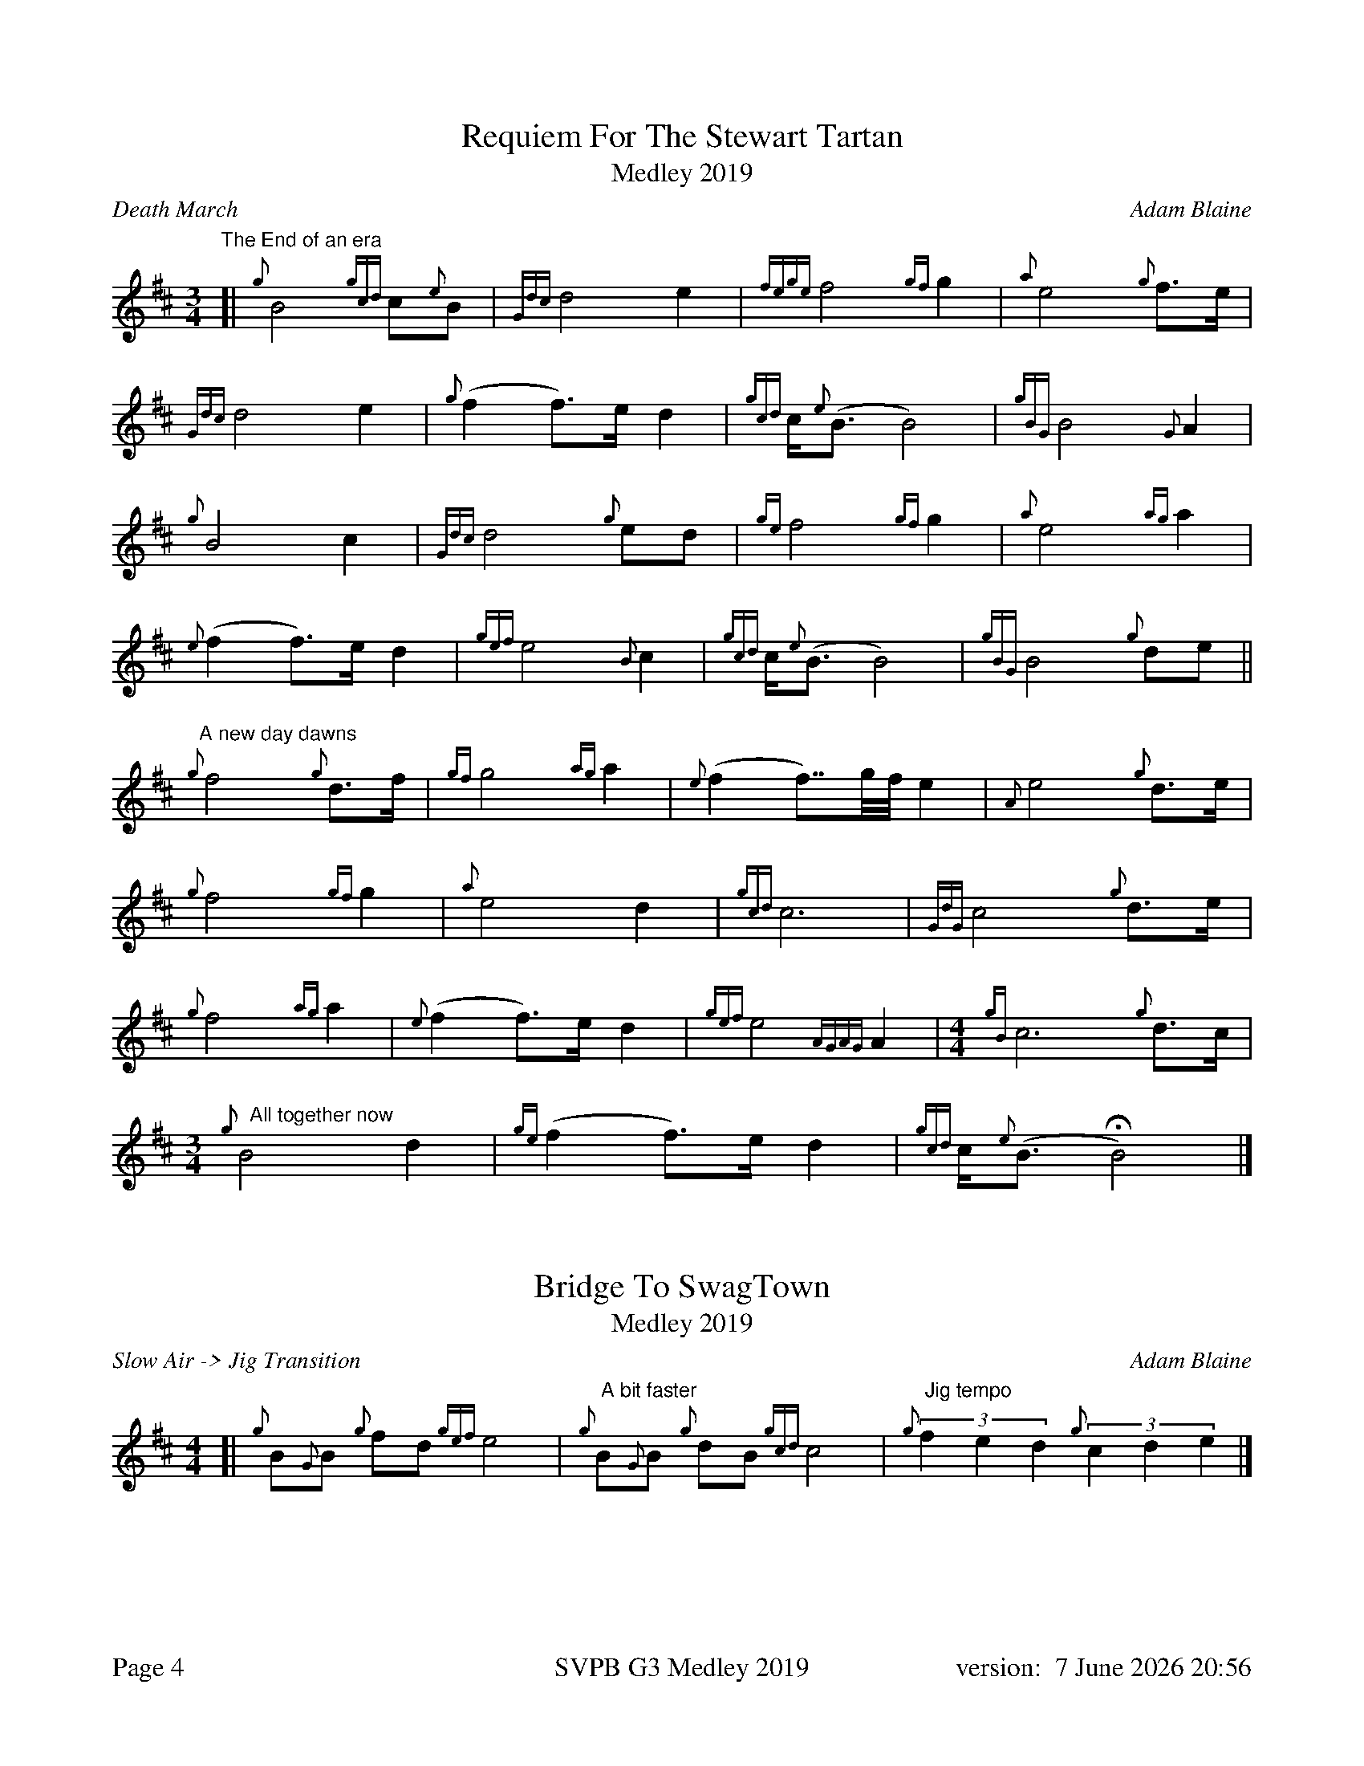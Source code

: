 %abc-2.2
%%titleformat T0, R-1 C1
%%footer "Page $P	SVPB G3 Medley 2019	version: $d"
%%straightflags false
%%flatbeams true
%%graceslurs false
%%dateformat "%e %B %Y %H:%M"
%%landscape 0
%%newpage 4
X:4
T:Requiem For The Stewart Tartan
T:Medley 2019
R:Death March
C:Adam Blaine
M:3/4
L:1/8
K:D
"The End of an era"
[| {g}B4 {gcd}c{e}B | {Gdc}d4 e2 | {fege}f4 {gf}g2 | {a}e4 {g}f>e | 
{Gdc}d4 e2 | {g}(f2 f>)e d2 | {gcd}c<{e}(B B4) | {gBG}B4 {G}A2 |
{g}B4 c2 | {Gdc}d4 {g}ed | {ge}f4 {gf}g2 | {a}e4 {ag}a2 | 
{e}(f2 f>)e d2 | {gef}e4 {B}c2 | {gcd}c<{e}(B B4) | {gBG}B4 {g}de ||
"A new day dawns"{g}f4 {g}d>f | {gf}g4 {ag}a2 | {e}(f2 f>>)gf// e2 | {A}e4 {g}d>e |
{g}f4 {gf}g2 | {a}e4 d2 | {gcd}c6 | {GdG}c4 {g}d>e |
{g}f4 {ag}a2 | {e}(f2 f>)e d2 | {gef}e4 {AGAG}A2 |[M: 4/4] {gB}c6 {g}d>c |
[M: 3/4]"   All together now"{g}B4 d2 | {ge}(f2 f>)e d2 | {gcd}c<{e}(B HB4) |]
X:5
T:Bridge To SwagTown
T:Medley 2019
R:Slow Air -> Jig Transition
C:Adam Blaine
M:4/4
L:1/8
K:D
[|{g}B{G}B {g}fd {gef}e4 | "  A bit faster" {g}B{G}B {g}dB {gcd}c4 | "  Jig tempo"(3{g}f2e2d2 (3{g}c2d2e2 |] 
X:6
T:Swagger
T:Medley 2019
R:Jig
C:Shane Smith, Arr. Adam Blaine
M:6/8
L:1/8
K:D
[| {g}B{d}B{e}B {g}fed | e{g}e{A}e {g}A3 | {g}B{d}B{e}B {g}Bdf | e{g}e{A}e {g}edc |
 {g}B{d}B{e}B {g}fed | e{g}e{A}e {g}A3 | {g}Bdf {g}edc | {g}B{d}B{e}B {g}B2 A ||  
[|:{g}Bdf {g}edc | {g}d{e}d{G}d {g}A3 | {g}cAc {g}dAd | {g}eAe {g}f3 |
{g}Bdf {g}edc | {g}d{e}d{G}d {g}A3 | {g}Bdf {g}edc | {g}B{d}B{e}B {g}B2 A :|]
[|: {g}BfB {g}fed | {g}AeA {g}edc | {g}GdG {g}dcB | {g}cA{g}d A{g}eA |
{g}BfB {g}fed | {g}AeA {g}edc | {g}Bdf {g}edc | [1 {g}B{d}B{e}B {g}B2 A :|] [2 {g}c2 d2 e2 ||
{g}BfB {g}fed | {g}AeA {g}edc | {g}GdG {g}dcB | {g}cA{g}d A{g}eA |
{g}BfB {g}fed | {g}AeA {g}edc | {g}Bdf {g}edc "OFF" [M:1/8]| {g}B |]
